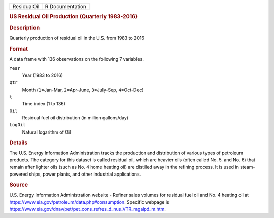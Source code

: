 .. container::

   .. container::

      =========== ===============
      ResidualOil R Documentation
      =========== ===============

      .. rubric:: US Residual Oil Production (Quarterly 1983-2016)
         :name: us-residual-oil-production-quarterly-1983-2016

      .. rubric:: Description
         :name: description

      Quarterly production of residual oil in the U.S. from 1983 to 2016

      .. rubric:: Format
         :name: format

      A data frame with 136 observations on the following 7 variables.

      ``Year``
         Year (1983 to 2016)

      ``Qtr``
         Month (``1``\ =Jan-Mar, ``2``\ =Apr-June, ``3``\ =July-Sep,
         ``4``\ =Oct-Dec)

      ``t``
         Time index (1 to 136)

      ``Oil``
         Residual fuel oil distribution (in million gallons/day)

      ``LogOil``
         Natural logarithm of Oil

      .. rubric:: Details
         :name: details

      The U.S. Energy Information Administration tracks the production
      and distribution of various types of petroleum products. The
      category for this dataset is called residual oil, which are
      heavier oils (often called No. 5. and No. 6) that remain after
      lighter oils (such as No. 4 home heating oil) are distilled away
      in the refining process. It is used in steam-powered ships, power
      plants, and other industrial applications.

      .. rubric:: Source
         :name: source

      | U.S. Energy Information Administration website - Refiner sales
        volumes for residual fuel oil and No. 4 heating oil at
        https://www.eia.gov/petroleum/data.php#consumption. Specific
        webpage is
      | https://www.eia.gov/dnav/pet/pet_cons_refres_d_nus_VTR_mgalpd_m.htm.
